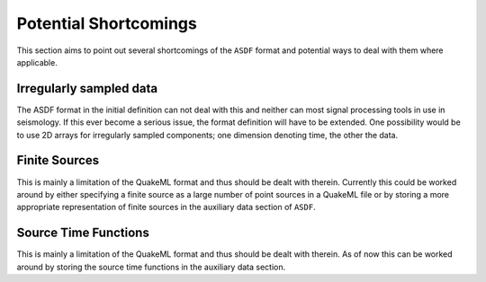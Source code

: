Potential Shortcomings
======================

This section aims to point out several shortcomings of the ``ASDF`` format and
potential ways to deal with them where applicable.

Irregularly sampled data
------------------------

The ASDF format in the initial definition can not deal with this and neither
can most signal processing tools in use in seismology. If this ever become a
serious issue, the format definition will have to be extended. One possibility
would be to use 2D arrays for irregularly sampled components; one dimension
denoting time, the other the data.

Finite Sources
--------------

This is mainly a limitation of the QuakeML format and thus should be dealt with
therein. Currently this could be worked around by either specifying a finite
source as a large number of point sources in a QuakeML file or by storing a
more appropriate representation of finite sources in the auxiliary data section
of ``ASDF``.

Source Time Functions
---------------------

This is mainly a limitation of the QuakeML format and thus should be dealt with
therein. As of now this can be worked around by storing the source time
functions in the auxiliary data section.
